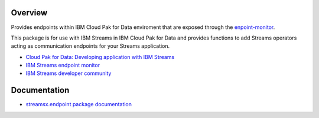 Overview
========

Provides endpoints within IBM Cloud Pak for Data enviroment that are exposed through the `enpoint-monitor <https://github.com/IBMStreams/endpoint-monitor>`_.

This package is for use with IBM Streams in IBM Cloud Pak for Data and provides functions to add Streams operators acting as communication endpoints for your Streams application.

* `Cloud Pak for Data: Developing application with IBM Streams <https://www.ibm.com/support/producthub/icpdata/docs/content/SSQNUZ_current/com.ibm.icpdata.doc/streams/developing-intro.html>`_
* `IBM Streams endpoint monitor <https://github.com/IBMStreams/endpoint-monitor>`_
* `IBM Streams developer community <https://developer.ibm.com/streamsdev/>`_

Documentation
=============

* `streamsx.endpoint package documentation <http://streamsxendpoint.readthedocs.io>`_


